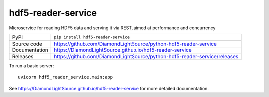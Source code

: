 hdf5-reader-service
===========================

|code_ci| |docs_ci| |coverage| |pypi_version| |license|

Microservice for reading HDF5 data and serving it via REST, aimed at performance and concurrency

============== ==============================================================
PyPI           ``pip install hdf5-reader-service``
Source code    https://github.com/DiamondLightSource/python-hdf5-reader-service
Documentation  https://DiamondLightSource.github.io/hdf5-reader-service
Releases       https://github.com/DiamondLightSource/python-hdf5-reader-service/releases
============== ==============================================================


To run a basic server::

    uvicorn hdf5_reader_service.main:app

.. |code_ci| image:: https://github.com/DiamondLightSource/python-hdf5-reader-service/workflows/Code%20CI/badge.svg?branch=master
    :target: https://github.com/DiamondLightSource/python-hdf5-reader-service/actions?query=workflow%3A%22Code+CI%22
    :alt: Code CI

.. |docs_ci| image:: https://github.com/DiamondLightSource/python-hdf5-reader-service/workflows/Docs%20CI/badge.svg?branch=master
    :target: https://github.com/DiamondLightSource/python-hdf5-reader-service/actions?query=workflow%3A%22Docs+CI%22
    :alt: Docs CI

.. |coverage| image:: https://codecov.io/gh/DiamondLightSource/hdf5-reader-service/branch/master/graph/badge.svg
    :target: https://codecov.io/gh/DiamondLightSource/hdf5-reader-service
    :alt: Test Coverage

.. |pypi_version| image:: https://img.shields.io/pypi/v/hdf5-reader-service.svg
    :target: https://pypi.org/project/hdf5-reader-service
    :alt: Latest PyPI version

.. |license| image:: https://img.shields.io/badge/License-Apache%202.0-blue.svg
    :target: https://opensource.org/licenses/Apache-2.0
    :alt: Apache License

..
    Anything below this line is used when viewing README.rst and will be replaced
    when included in index.rst

See https://DiamondLightSource.github.io/hdf5-reader-service for more detailed documentation.
